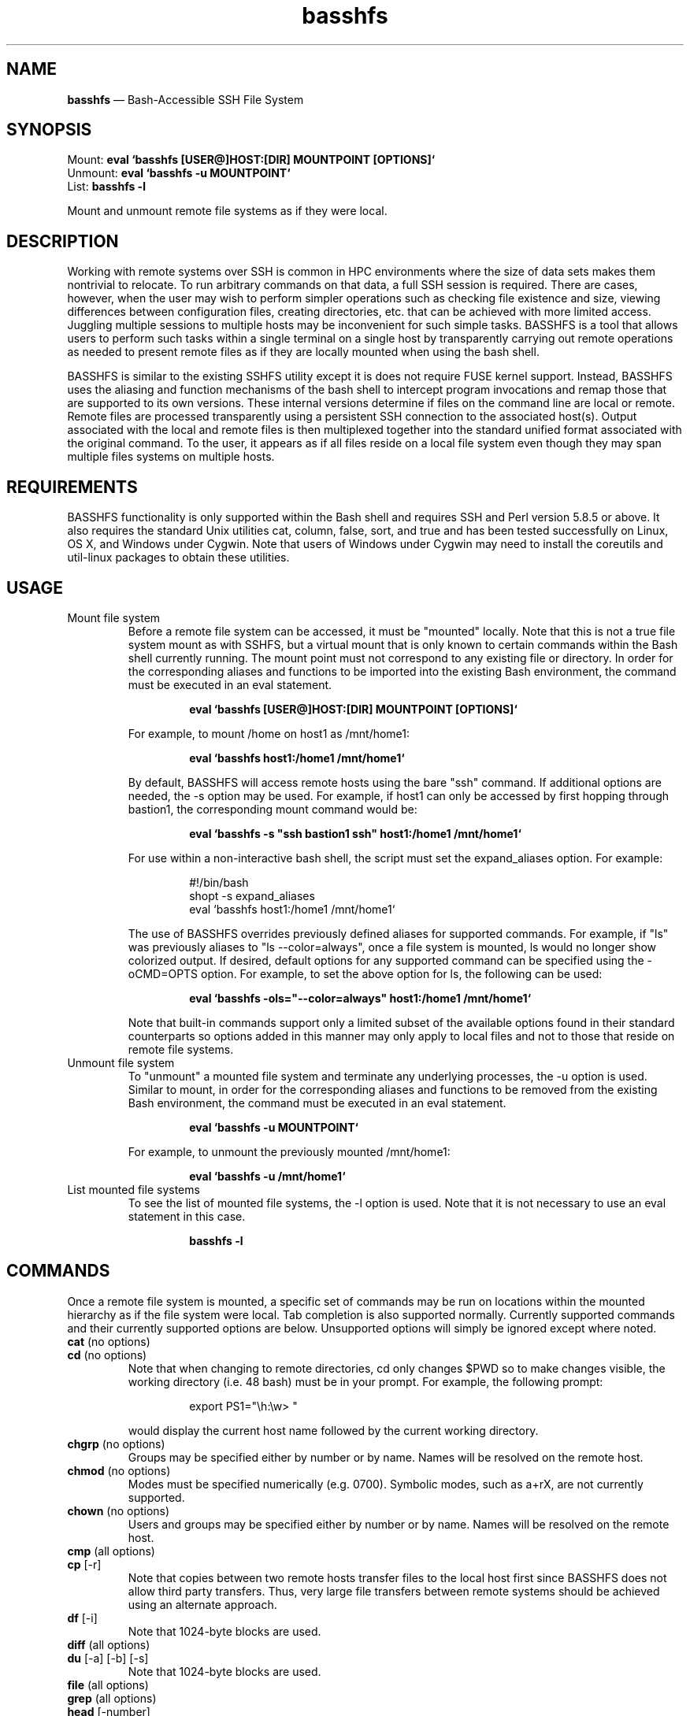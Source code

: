 .TH "basshfs" "1" "06 Sep 2019" "" ""
./"################################################################
.SH "NAME"
./"################################################################
\fBbasshfs\fP \(em Bash-Accessible SSH File System
./"################################################################
.SH "SYNOPSIS"
./"################################################################
.nf
Mount:   \fBeval `basshfs [USER@]HOST:[DIR] MOUNTPOINT [OPTIONS]`\fP
Unmount: \fBeval `basshfs -u MOUNTPOINT`\fP
List:    \fBbasshfs -l\fP
.fi
.PP
Mount and unmount remote file systems as if they were local.
./"################################################################
.SH "DESCRIPTION"
./"################################################################
Working with remote systems over SSH is common in HPC environments
where the size of data sets makes them nontrivial to relocate.  To run
arbitrary commands on that data, a full SSH session is required.  There
are cases, however, when the user may wish to perform simpler operations
such as checking file existence and size, viewing differences between
configuration files, creating directories, etc. that can be achieved
with more limited access.  Juggling multiple sessions to multiple hosts
may be inconvenient for such simple tasks.  BASSHFS is a tool that
allows users to perform such tasks within a single terminal on a single
host by transparently carrying out remote operations as needed to
present remote files as if they are locally mounted when using the bash
shell.
.PP
BASSHFS is similar to the existing SSHFS utility except it is does not
require FUSE kernel support.  Instead, BASSHFS uses the aliasing and
function mechanisms of the bash shell to intercept program invocations
and remap those that are supported to its own versions.  These internal
versions determine if files on the command line are local or remote.
Remote files are processed transparently using a persistent SSH
connection to the associated host(s).  Output associated with the local
and remote files is then multiplexed together into the standard unified
format associated with the original command.  To the user, it appears as
if all files reside on a local file system even though they may span
multiple files systems on multiple hosts.
./"################################################################
.SH "REQUIREMENTS"
./"################################################################
BASSHFS functionality is only supported within the Bash shell and
requires SSH and Perl version 5.8.5 or above.  It also requires the
standard Unix utilities cat, column, false, sort, and true and has been
tested successfully on Linux, OS X, and Windows under Cygwin.  Note that
users of Windows under Cygwin may need to install the coreutils and
util-linux packages to obtain these utilities.
./"################################################################
.SH "USAGE"
./"################################################################
.IP "Mount file system"
Before a remote file system can be accessed, it must be "mounted"
locally.  Note that this is not a true file system mount as with SSHFS,
but a virtual mount that is only known to certain commands within the
Bash shell currently running.  The mount point must not correspond to
any existing file or directory.  In order for the corresponding aliases
and functions to be imported into the existing Bash environment, the
command must be executed in an eval statement.
.PP
.RS
.RS
.nf
\fBeval `basshfs [USER@]HOST:[DIR] MOUNTPOINT [OPTIONS]`\fP
.fi
.RE
.RE
.IP
For example, to mount /home on host1 as /mnt/home1:
.PP
.RS
.RS
.nf
\fBeval `basshfs host1:/home1 /mnt/home1`\fP
.fi
.RE
.RE
.IP
By default, BASSHFS will access remote hosts using the bare "ssh"
command.  If additional options are needed, the -s option may be used.
For example, if host1 can only be accessed by first hopping through
bastion1, the corresponding mount command would be:
.PP
.RS
.RS
.nf
\fBeval `basshfs -s "ssh bastion1 ssh" host1:/home1 /mnt/home1`\fP
.fi
.RE
.RE
.IP
For use within a non-interactive bash shell, the script must set the
expand_aliases option.  For example:
.PP
.RS
.RS
.nf
#!/bin/bash
shopt -s expand_aliases
eval `basshfs host1:/home1 /mnt/home1`
.fi
.RE
.RE
.IP
The use of BASSHFS overrides previously defined aliases for supported
commands.  For example, if "ls" was previously aliases to "ls
--color=always", once a file system is mounted, ls would no longer show
colorized output.  If desired, default options for any supported command
can be specified using the -oCMD=OPTS option.  For example, to set the
above option for ls, the following can be used:
.PP
.RS
.RS
.nf
\fBeval `basshfs -ols="--color=always" host1:/home1 /mnt/home1`\fP
.fi
.RE
.RE
.IP
Note that built-in commands support only a limited subset of the
available options found in their standard counterparts so options added
in this manner may only apply to local files and not to those that
reside on remote file systems.
.IP "Unmount file system"
To "unmount" a mounted file system and terminate any underlying
processes, the -u option is used.  Similar to mount, in order for the
corresponding aliases and functions to be removed from the existing
Bash environment, the command must be executed in an eval statement.
.PP
.RS
.RS
.nf
\fBeval `basshfs -u MOUNTPOINT`\fP
.fi
.RE
.RE
.IP
For example, to unmount the previously mounted /mnt/home1:
.PP
.RS
.RS
.nf
\fBeval `basshfs -u /mnt/home1`\fP
.fi
.RE
.RE
.IP "List mounted file systems"
To see the list of mounted file systems, the -l option is used.  Note
that it is not necessary to use an eval statement in this case.
.PP
.RS
.RS
.nf
\fBbasshfs -l\fP
.fi
.RE
.RE
./"################################################################
.SH "COMMANDS"
./"################################################################
Once a remote file system is mounted, a specific set of commands may
be run on locations within the mounted hierarchy as if the file system
were local.  Tab completion is also supported normally.  Currently
supported commands and their currently supported options are below.
Unsupported options will simply be ignored except where noted.
.IP "\fBcat\fP (no options)"
.IP "\fBcd\fP (no options)"
Note that when changing to remote directories, cd only changes
$PWD so to make changes visible, the working directory (i.e. \w in
bash) must be in your prompt.  For example, the following prompt:
.PP
.RS
.RS
.nf
export PS1="\\h:\\w> "
.fi
.RE
.RE
.IP
would display the current host name followed by the current
working directory.
.IP "\fBchgrp\fP (no options)"
Groups may be specified either by number or by name.  Names will be
resolved on the remote host.
.IP "\fBchmod\fP (no options)"
Modes must be specified numerically (e.g. 0700).  Symbolic modes, such
as a+rX, are not currently supported.
.IP "\fBchown\fP (no options)"
Users and groups may be specified either by number or by name.  Names
will be resolved on the remote host.
.IP "\fBcmp\fP (all options)"
.IP "\fBcp\fP [-r]"
Note that copies between two remote hosts transfer files to the local
host first since BASSHFS does not allow third party transfers.  Thus,
very large file transfers between remote systems should be achieved
using an alternate approach.
.IP "\fBdf\fP [-i]"
Note that 1024-byte blocks are used.
.IP "\fBdiff\fP (all options)"
.IP "\fBdu\fP [-a] [-b] [-s]"
Note that 1024-byte blocks are used.
.IP "\fBfile\fP (all options)"
.IP "\fBgrep\fP (all options)"
.IP "\fBhead\fP [-number]"
Note that head does not support the form "-n number", thus, for
example, to display the first 5 lines of a file, use "-5" and not "-n
5".
.IP "\fBless\fP (all options)"
.IP "\fBln\fP [-s]"
Note that hard links are not supported.
.IP "\fBls\fP [-1] [-d] [-l]"
For efficiency purposes, ls behaves slightly differently for remote
commands than for local.  In particular "ls -l" will not show links by
default and will show what is actually linked instead of the link
itself.  Link details can be obtained using the "-d" option (e.g. ls -ld
*).
.IP
Also for efficiency, ls processes remote files before local files, so
output ordering may be changed when remote and local files are
interleaved on the ls command line.  For example, "ls /foo /mnt/host1
/bar" would show /mnt/host1 first, then /foo, then /bar.
.IP "\fBmkdir\fP (no options)"
.IP "\fBmore\fP (all options)"
.IP "\fBmount\fP (all options)"
.IP "\fBmv\fP (no options)"
.IP "\fBpwd\fP (no options)"
.IP "\fBrm\fP [-r]"
.IP "\fBrmdir\fP (no options)"
.IP "\fBtail\fP [-number]"
Note that tail does not support the form "-n number", thus, for
example, to display the last 5 lines of a file, use "-5" and not "-n 5".
.IP "\fBtee\fP [-a]"
.IP "\fBtest\fP [-b] [-c] [-d] [-e] [-f] [-g] [-h] [-k] [-L] [-p] [-r] [-s] [-S] [-u] [-w]"
Note that compound and string tests are not supported.  Compound and
string tests can be achieved using multiple test commands separated by
shell compound operators.  For example,
.PP
.RS
.RS
.nf
test -f /mnt/host1/foo -a "abc" != "123"
.fi
.RE
.RE
.IP
would become:
.PP
.RS
.RS
.nf
test -f /mnt/host1/foo && test "abc" != "123"
.fi
.RE
.RE
.IP "\fBtouch\fP (no options)
.IP "\fBwc\fP (all options)
./"################################################################
.SH "CAVEATS"
./"################################################################
In general, BASSHFS works for the most common usage scenarios with
some caveats.  In particular:
.IP -
"Whole file" commands (i.e. commands that must process the entire
file), including cat, cmp, diff, grep, wc (and currently more/less due
to implementation) retrieve files first before processing for
efficiency.  Thus, these commands should not be executed on very large
files.
.IP -
There is a conflict between commands that take piped input and the
custom globbing utilized by BASSHFS, thus these commands have portions
of globbing support disabled.  These commands are grep, head, less,
more, tail, tee, and wc.  In these cases, globbing will work for
absolute prefixes, but not relative.  For example, "grep foo
/mnt/host1/tmp/*" will work, but "cd /mnt/host1/tmp; grep foo *" will
not.
.IP -
Redirection to/from remote files doesn't work.  The same effect can be
achieved using cat and tee (e.g. "grep localhost </mnt/host1/etc/hosts
>a" would become "cat /mnt/host1/etc/hosts |grep localhost | tee -a
>/dev/null").  Redirection still works normally for local files.
.IP -
The first time a command is run involving a particular host, a SFTP
connection is created to that host.  When running "ps", it may appear as
if a zombie client process is running.
.IP -
Commands may hang the first time after switching networks (e.g.  with
a laptop).  If this happens, hit Control-c and it will work the next
time.
.IP -
The ls command does not show BASSHFS mount points.
.IP -
The wc command shows the names of the local copies of the file
arguments instead of the original names.
.IP -
Various commands and completion may expand relative paths to absolute
paths.
./"################################################################
.SH "AUTHOR"
./"################################################################
BASSHFS was written by Paul Kolano.
./"################################################################
.SH "SEE ALSO"
./"################################################################
bash(1), sshfs(1)

